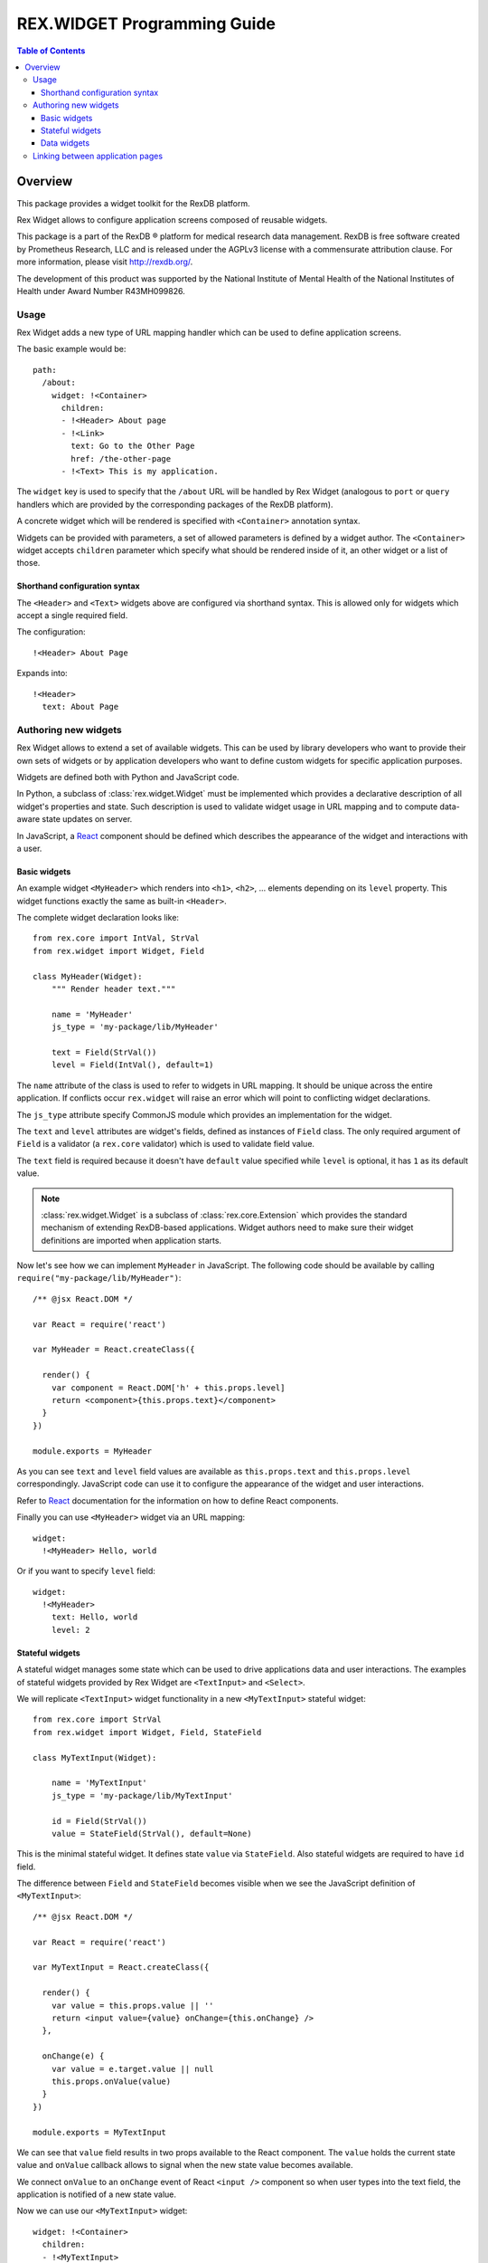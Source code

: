 ********************************
  REX.WIDGET Programming Guide
********************************

.. contents:: Table of Contents
.. role:: mod(literal)

Overview
========

This package provides a widget toolkit for the RexDB platform.

Rex Widget allows to configure application screens composed of reusable widgets.

This package is a part of the RexDB |R| platform for medical research data
management.  RexDB is free software created by Prometheus Research, LLC and is
released under the AGPLv3 license with a commensurate attribution clause.  For
more information, please visit http://rexdb.org/.

The development of this product was supported by the National Institute of
Mental Health of the National Institutes of Health under Award Number
R43MH099826.

.. |R| unicode:: 0xAE .. registered trademark sign

Usage
-----

Rex Widget adds a new type of URL mapping handler which can be used to define
application screens.

The basic example would be::

  path:
    /about:
      widget: !<Container>
        children:
        - !<Header> About page
        - !<Link>
          text: Go to the Other Page
          href: /the-other-page
        - !<Text> This is my application.

The ``widget`` key is used to specify that the ``/about`` URL will be handled by
Rex Widget (analogous to ``port`` or ``query`` handlers which are provided by
the corresponding packages of the RexDB platform).

A concrete widget which will be rendered is specified with ``<Container>``
annotation syntax.

Widgets can be provided with parameters, a set of allowed parameters is defined
by a widget author. The ``<Container>`` widget accepts ``children`` parameter
which specify what should be rendered inside of it, an other widget or a list of
those.

Shorthand configuration syntax
~~~~~~~~~~~~~~~~~~~~~~~~~~~~~~

The ``<Header>`` and ``<Text>`` widgets above are configured via shorthand
syntax. This is allowed only for widgets which accept a single required field.

The configuration::

  !<Header> About Page

Expands into::

  !<Header>
    text: About Page

Authoring new widgets
---------------------

Rex Widget allows to extend a set of available widgets. This can be used by
library developers who want to provide their own sets of widgets or by
application developers who want to define custom widgets for specific
application purposes.

Widgets are defined both with Python and JavaScript code.

In Python, a subclass of :class:`rex.widget.Widget` must be implemented which
provides a declarative description of all widget's properties and state. Such
description is used to validate widget usage in URL mapping and to compute
data-aware state updates on server.

In JavaScript, a React_ component should be defined which describes the
appearance of the widget and interactions with a user.

.. _React: http://facebook.github.io/react

Basic widgets
~~~~~~~~~~~~~

An example widget ``<MyHeader>`` which renders into ``<h1>``, ``<h2>``, ...
elements depending on its ``level`` property. This widget functions exactly the
same as built-in ``<Header>``.

The complete widget declaration looks like::

  from rex.core import IntVal, StrVal
  from rex.widget import Widget, Field

  class MyHeader(Widget):
      """ Render header text."""

      name = 'MyHeader'
      js_type = 'my-package/lib/MyHeader'

      text = Field(StrVal())
      level = Field(IntVal(), default=1)

The ``name`` attribute of the class is used to refer to widgets in URL mapping.
It should be unique across the entire application. If conflicts occur
``rex.widget`` will raise an error which will point to conflicting widget
declarations.

The ``js_type`` attribute specify CommonJS module which provides an
implementation for the widget.

The ``text`` and ``level`` attributes are widget's fields, defined as instances
of ``Field`` class. The only required argument of ``Field`` is a validator (a
:mod:`rex.core` validator) which is used to validate field value.

The ``text`` field is required because it doesn't have ``default`` value
specified while ``level`` is optional, it has ``1`` as its default value.

.. note::
  :class:`rex.widget.Widget` is a subclass of :class:`rex.core.Extension` which
  provides the standard mechanism of extending RexDB-based applications. Widget
  authors need to make sure their widget definitions are imported when
  application starts.

Now let's see how we can implement ``MyHeader`` in JavaScript. The following
code should be available by calling ``require("my-package/lib/MyHeader")``::

  /** @jsx React.DOM */

  var React = require('react')

  var MyHeader = React.createClass({

    render() {
      var component = React.DOM['h' + this.props.level]
      return <component>{this.props.text}</component>
    }
  })

  module.exports = MyHeader

As you can see ``text`` and ``level`` field values are available as
``this.props.text`` and ``this.props.level`` correspondingly. JavaScript code
can use it to configure the appearance of the widget and user interactions.

Refer to React_ documentation for the information on how to define React
components.

Finally you can use ``<MyHeader>`` widget via an URL mapping::

  widget:
    !<MyHeader> Hello, world

Or if you want to specify ``level`` field::

  widget:
    !<MyHeader>
      text: Hello, world
      level: 2

Stateful widgets
~~~~~~~~~~~~~~~~

A stateful widget manages some state which can be used to drive applications
data and user interactions. The examples of stateful widgets provided by Rex
Widget are ``<TextInput>`` and ``<Select>``.

We will replicate ``<TextInput>`` widget functionality in a new
``<MyTextInput>`` stateful widget::

  from rex.core import StrVal
  from rex.widget import Widget, Field, StateField

  class MyTextInput(Widget):

      name = 'MyTextInput'
      js_type = 'my-package/lib/MyTextInput'

      id = Field(StrVal())
      value = StateField(StrVal(), default=None)

This is the minimal stateful widget. It defines state ``value`` via
``StateField``. Also stateful widgets are required to have ``id`` field.

The difference between ``Field`` and ``StateField`` becomes visible when we see
the JavaScript definition of ``<MyTextInput>``::

  /** @jsx React.DOM */

  var React = require('react')

  var MyTextInput = React.createClass({

    render() {
      var value = this.props.value || ''
      return <input value={value} onChange={this.onChange} />
    },

    onChange(e) {
      var value = e.target.value || null
      this.props.onValue(value)
    }
  })

  module.exports = MyTextInput

We can see that ``value`` field results in two props available to the React
component.  The ``value`` holds the current state value and ``onValue`` callback
allows to signal when the new state value becomes available.

We connect ``onValue`` to an ``onChange`` event of React ``<input />`` component
so when user types into the text field, the application is notified of a new
state value.

Now we can use our ``<MyTextInput>`` widget::

  widget: !<Container>
    children:
    - !<MyTextInput>
      id: username
    - !<Table>
      id: data
      data:
        url: /data/users
        refs:
          username: username/value

The configuration above uses ``<MyTextInput>`` and connects it to ``<Grid>``
so the data fetched by grid will depend on the current state value of
``<MyTextInput>``.

We will see how to define data widget below but now you can notice how we used
``username/value`` to refer to the widget's state::

  refs:
    username: username/value

Such state references consist of widget ids and field name delimited by ``/``
symbol.

Data widgets
~~~~~~~~~~~~

Data widgets are widgets which fetch data from database. The examples of data
widgets are ``<Grid>`` and ``<Table>`` provided by Rex Widget.

We will define widget ``<MyTable>`` which replicates the functionality of
built-in ``<Table>`` data widget::

  from rex.core import StrVal
  from rex.widget import Widget, Field, CollectionField

  class MyTable(Widget):

      name = 'Table'
      js_type = 'my-package/lib/MyTable'

      id  = Field(StrVal())
      data = CollectionField()

Data widgets are required to have ``id`` field, similar to stateful widgets.

The notable thing in the ``<MyTable>`` declaration is the usage of
``CollectionField`` to define ``data`` field.

The presence of such fields instructs Rex Widget to fetch data from database and
transfer it to browser to be rendered then by the corresponding React
component::

  /** @jsx React.DOM */

  var React = require('react')

  var MyTable = React.createClass({

    render() {
      if (this.props.data.updating) {
        reutrn <div>Loading ...</div>
      } else {
        var rows = this.props.data.data.map((row) =>
          <tr>
            {row.map((column) => <td>{column}</td>)}
          </tr>)
        return <table><tbody>{rows}</tbody></table>
      }
    }
  })

  module.exports = MyTable

As we can see ``this.props.data`` property becomes available to the React
component. It is an object with ``data`` and ``updating`` attributes. Attribute
``data`` is ``null`` or an actual collection of rows from database and
``updating`` is a boolean which tells us if data is being updated.

.. note::
  Sometimes widgets require database metadata along the dataset.
  ``CollectionField`` can be configured to make ``this.props.data.meta`` available
  via ``include_meta`` option::

    data = CollectionField(include_meta=True)

Finally we can use our ``<MyTable>`` widget in URL mapping::

  widget: !<Container>
    children:
    - !<TextInput>
      id: username
    - !<MyTable>
      id: data
      data:
        url: /data/users
        refs:
          username: username/value

Besides ``CollectionField`` there are ``PaginatedCollectionField`` and
``EntityField`` field types.

``PaginatedCollectionField`` works the same as ``CollectionField`` but paginates
its result. Refer to ``<Grid>`` widget implementation on how to use
``PaginatedCollectionField``.

``EntityField`` differs in how it applies parameters from ``refs``. While
``CollectionField`` instructs Rex Widget to fetch data any time a parameter
changes, ``EntityField`` field only fetches data when all parameters are present
(not empty strings and not ``None``). Thus this type of field is useful when you
want only to fetch data when some item in selected in list, for example.

Linking between application pages
---------------------------------

Because Rex Widget stores application state in URL query string and manages
browser history stack it is advised that applications use ``<Link>`` component
to generate links between pages and states inside a page::

  !<Link>
  text: John Doe
  to: users
  params:
    username: johndoe

Or from inside another custom widget definition::

  <Link to="users" params={{username: 'johndoe'}}>
    John Doe
  </Link>

By default ``<Link>`` component validates ``to`` and ``params`` fields by only
allowing linking to a page which is defined in URL mapping with a Rex Widget
handler and parameters keys specified as aliases for state references.

So for the ``<Link>`` usage above to be valid the following page should exists
in URL mapping::

  path:
    /users:
      widget: !<Page>
        id: users
        params 
          username: username/value
        children: ...

Note that the top level widget ``<Page>`` has the ``params`` field which specify
an allowed parameter ``username`` which is mapped onto ``username/value`` state
id.

Alternatively if you want to generate link without any validations you can pass
``unsafe`` prop to component::

  !<Link>
  text: Some page
  href: /somepage
  params:
    someparam: somevalue
  unsafe: true

Or from inside another custom widget definition::

  <Link unsafe href="/somepage" params={{someparam: somevalue}}>
    Some page
  </Link>
